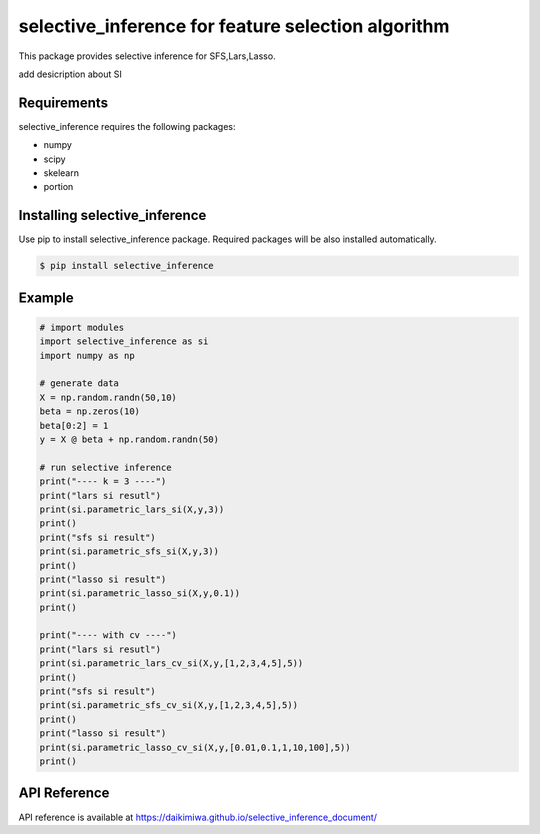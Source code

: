 selective_inference for feature selection algorithm
===================================================

This package provides selective inference for SFS,Lars,Lasso.

add desicription about SI

============
Requirements
============
selective_inference requires the following packages:

* numpy
* scipy
* skelearn
* portion

==============================
Installing selective_inference
==============================
Use pip to install selective_inference package. Required packages will be also installed automatically.

.. code-block:: console
    
    $ pip install selective_inference

=======
Example
=======

.. code-block:: python

    # import modules
    import selective_inference as si
    import numpy as np

    # generate data
    X = np.random.randn(50,10)
    beta = np.zeros(10)
    beta[0:2] = 1
    y = X @ beta + np.random.randn(50)

    # run selective inference
    print("---- k = 3 ----")
    print("lars si resutl")
    print(si.parametric_lars_si(X,y,3))
    print()
    print("sfs si result")
    print(si.parametric_sfs_si(X,y,3))
    print()
    print("lasso si result")
    print(si.parametric_lasso_si(X,y,0.1))
    print()

    print("---- with cv ----")
    print("lars si resutl")
    print(si.parametric_lars_cv_si(X,y,[1,2,3,4,5],5))
    print()
    print("sfs si result")
    print(si.parametric_sfs_cv_si(X,y,[1,2,3,4,5],5))
    print()
    print("lasso si result")
    print(si.parametric_lasso_cv_si(X,y,[0.01,0.1,1,10,100],5))
    print()

=============
API Reference
=============
API reference is available at https://daikimiwa.github.io/selective_inference_document/